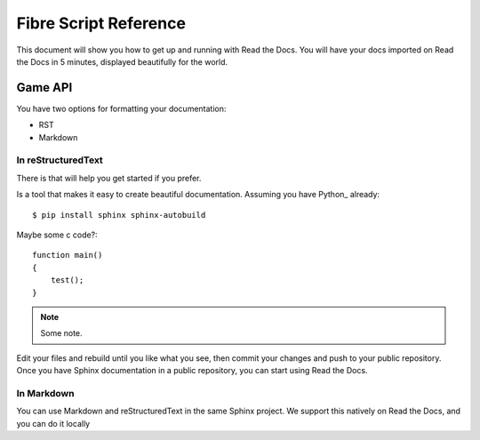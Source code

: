 Fibre Script Reference
======================

This document will show you how to get up and running with Read the Docs.
You will have your docs imported on Read the Docs in 5 minutes,
displayed beautifully for the world.

Game API
--------

You have two options for formatting your documentation:

* RST
* Markdown

.. _in-rst:

In reStructuredText
~~~~~~~~~~~~~~~~~~~

There is that will help you get started if you prefer.

Is a tool that makes it easy to create beautiful documentation.
Assuming you have Python_ already::

    $ pip install sphinx sphinx-autobuild

Maybe some c code?::

    function main()
    {
    	test();
    }

.. note:: Some note.

Edit your files and rebuild until you like what you see, then commit your changes and push to your public repository.
Once you have Sphinx documentation in a public repository, you can start using Read the Docs.

.. _in-markdown:

In Markdown
~~~~~~~~~~~

You can use Markdown and reStructuredText in the same Sphinx project.
We support this natively on Read the Docs, and you can do it locally